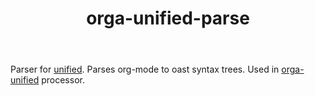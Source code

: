 #+TITLE: orga-unified-parse

Parser for [[https://github.com/unifiedjs/unified][unified]]. Parses org-mode to oast syntax trees. Used in [[https://github.com/orgapp/orgajs/tree/master/packages/orga-unified][orga-unified]] processor.
